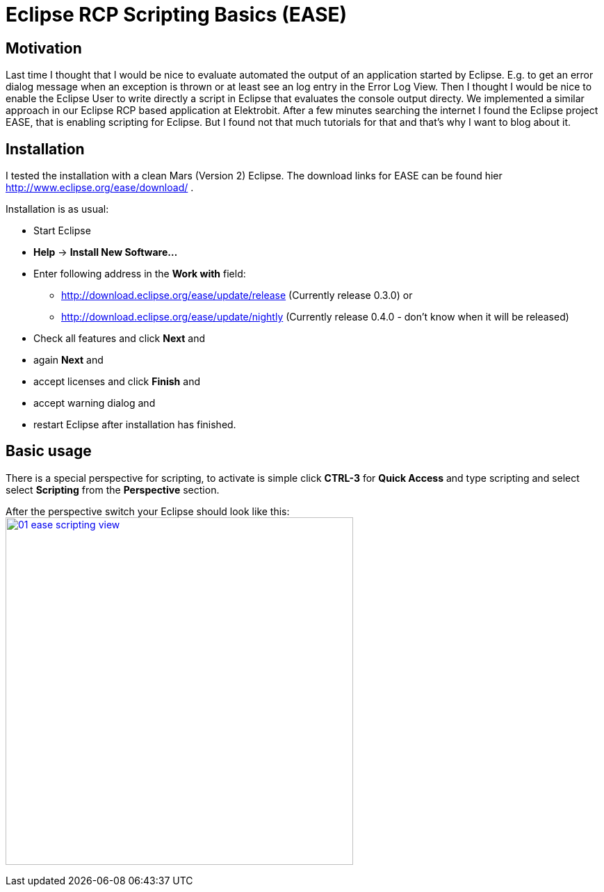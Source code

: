 = Eclipse RCP Scripting Basics (EASE) =
:hp-tags: Eclipse, Raphael Geissler, Scripting, EASE

== Motivation ==
Last time I thought that I would be nice to evaluate automated the output of an application started by Eclipse. E.g. to get an error dialog message when an exception is thrown or at least see an log entry in the Error Log View. Then I thought I would be nice to enable the Eclipse User to write directly a script in Eclipse that evaluates the console output directy. We implemented a similar approach in our Eclipse RCP based application at Elektrobit. After a few minutes searching the internet I found the Eclipse project EASE, that is enabling scripting for Eclipse. But I found not that much tutorials for that and that's why I want to blog about it. 

== Installation ==

I tested the installation with a clean Mars (Version 2) Eclipse. The download links for EASE can be found hier http://www.eclipse.org/ease/download/ .

Installation is as usual:

- Start Eclipse
- *Help* -> *Install New Software...*
- Enter following address in the *Work with* field: 
* http://download.eclipse.org/ease/update/release (Currently release 0.3.0) or
* http://download.eclipse.org/ease/update/nightly (Currently release 0.4.0 - don't know when it will be released)
- Check all features and click *Next* and
- again *Next* and
- accept licenses and click *Finish* and
- accept warning dialog and
- restart Eclipse after installation has finished.

== Basic usage ==
There is a special perspective for scripting, to activate is simple click *CTRL-3* for *Quick Access* and type scripting
and select select *Scripting* from the *Perspective* section. 

After the perspective switch your Eclipse should look like this:
image:ease/01-ease-scripting-view.png[width=500,link="/images/ease/01-ease-scripting-view.png"]




